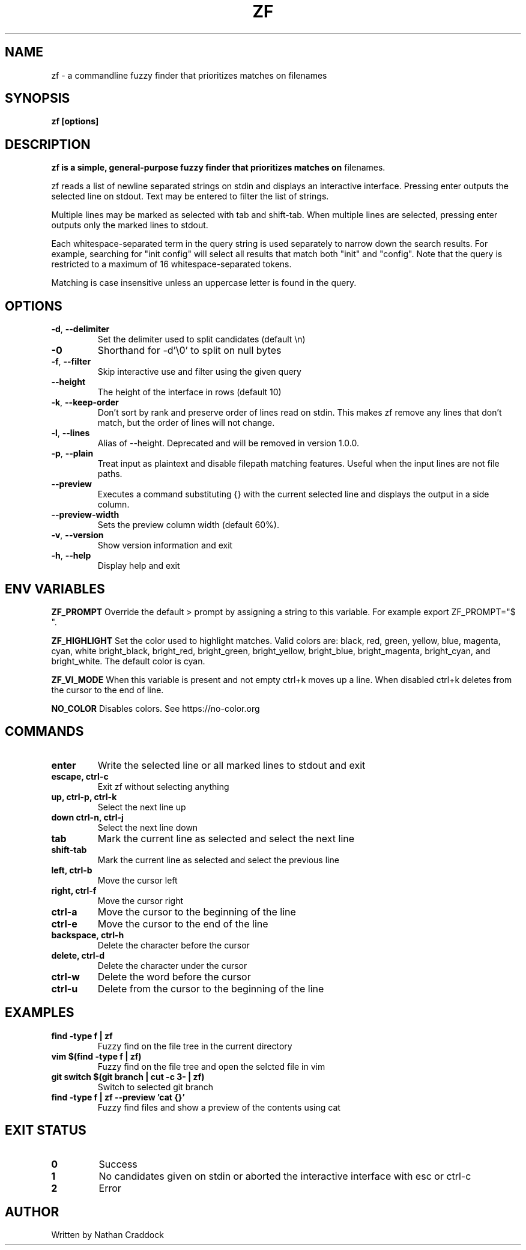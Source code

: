 .TH ZF 1 "2024-10-01" "zf 0.10.0"

.SH NAME
zf -\ a commandline fuzzy finder that prioritizes matches on filenames

.SH SYNOPSIS
.B zf [options]

.SH DESCRIPTION
.B zf is a simple, general-purpose fuzzy finder that prioritizes matches on
filenames.

zf reads a list of newline separated strings on stdin and displays an
interactive interface. Pressing enter outputs the selected line on stdout. Text
may be entered to filter the list of strings.

Multiple lines may be marked as selected with tab and shift-tab. When multiple
lines are selected, pressing enter outputs only the marked lines to stdout.

Each whitespace-separated term in the query string is used separately to narrow
down the search results. For example, searching for "init config" will select
all results that match both "init" and "config". Note that the query is restricted
to a maximum of 16 whitespace-separated tokens.

Matching is case insensitive unless an uppercase letter is found in the query.

.SH OPTIONS

.TP
.BR \-d ", " \-\-delimiter
Set the delimiter used to split candidates (default \\n)
.
.TP
.BR \-0
Shorthand for -d'\\0' to split on null bytes
.
.TP
.BR \-f ", " \-\-filter
Skip interactive use and filter using the given query
.
.TP
.BR \-\-height
The height of the interface in rows (default 10)
.
.TP
.BR \-k ", " \-\-keep\-order
Don't sort by rank and preserve order of lines read on stdin. This makes zf remove
any lines that don't match, but the order of lines will not change.
.
.TP
.BR \-l ", " \-\-lines
Alias of --height. Deprecated and will be removed in version 1.0.0.
.
.TP
.BR \-p ", " \-\-plain
Treat input as plaintext and disable filepath matching features. Useful when the input lines are not
file paths.
.
.TP
.BR \-\-preview
Executes a command substituting {} with the current selected line and displays the output in a side column.
.
.TP
.BR \-\-preview-width
Sets the preview column width (default 60%).
.
.TP
.BR \-v ", " \-\-version
Show version information and exit
.
.TP
.BR \-h ", " \-\-help
Display help and exit

.SH ENV VARIABLES

.BR ZF_PROMPT
Override the default >  prompt by assigning a string to this variable.
For example export ZF_PROMPT="$ ".

.BR ZF_HIGHLIGHT
Set the color used to highlight matches. Valid colors are: black, red, green, yellow, blue, magenta, cyan, white
bright_black, bright_red, bright_green, bright_yellow, bright_blue, bright_magenta, bright_cyan, and bright_white.
The default color is cyan.

.BR ZF_VI_MODE
When this variable is present and not empty ctrl+k moves up a line. When disabled ctrl+k deletes from the cursor
to the end of line.

.BR NO_COLOR
Disables colors. See https://no-color.org

.SH COMMANDS

.TP
.BR enter
Write the selected line or all marked lines to stdout and exit
.
.TP
.BR "escape, ctrl-c"
Exit zf without selecting anything
.
.TP
.BR "up, ctrl-p, ctrl-k"
Select the next line up
.
.TP
.BR "down ctrl-n, ctrl-j"
Select the next line down
.
.TP
.BR "tab"
Mark the current line as selected and select the next line
.
.TP
.BR shift-tab
Mark the current line as selected and select the previous line
.
.TP
.BR "left, ctrl-b"
Move the cursor left
.
.TP
.BR "right, ctrl-f"
Move the cursor right
.
.TP
.BR ctrl-a
Move the cursor to the beginning of the line
.
.TP
.BR ctrl-e
Move the cursor to the end of the line
.
.TP
.BR "backspace, ctrl-h"
Delete the character before the cursor
.
.TP
.BR "delete, ctrl-d"
Delete the character under the cursor
.
.TP
.BR ctrl-w
Delete the word before the cursor
.
.TP
.BR ctrl-u
Delete from the cursor to the beginning of the line

.SH EXAMPLES

.TP
.BR "find -type f | zf"
Fuzzy find on the file tree in the current directory
.
.TP
.BR "vim $(find -type f | zf)"
Fuzzy find on the file tree and open the selcted file in vim
.
.TP
.BR "git switch $(git branch | cut -c 3- | zf)"
Switch to selected git branch
.
.TP
.BR "find -type f | zf --preview 'cat {}'"
Fuzzy find files and show a preview of the contents using cat

.SH EXIT STATUS

.TP
.BR 0
Success
.
.TP
.BR 1
No candidates given on stdin or aborted the interactive interface with esc or ctrl-c
.
.TP
.BR 2
Error

.SH AUTHOR
Written by Nathan Craddock
